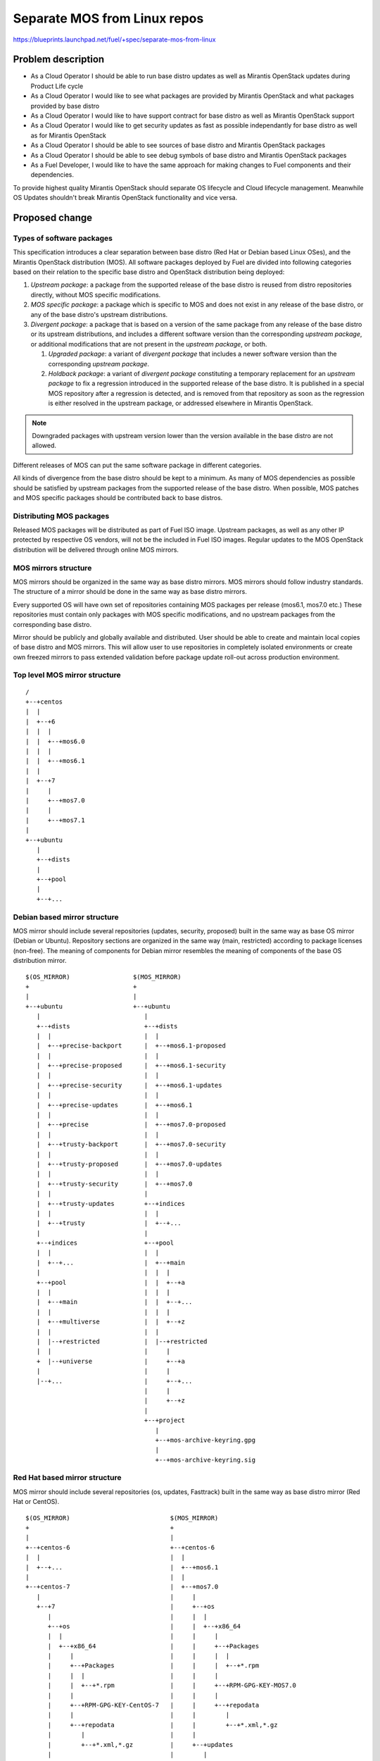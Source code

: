 ..
 This work is licensed under a Creative Commons Attribution 3.0 Unported
 License.

 http://creativecommons.org/licenses/by/3.0/legalcode

=============================
Separate MOS from Linux repos
=============================

https://blueprints.launchpad.net/fuel/+spec/separate-mos-from-linux

Problem description
===================

* As a Cloud Operator I should be able to run base distro updates as well as
  Mirantis OpenStack updates during Product Life cycle

* As a Cloud Operator I would like to see what packages are provided by
  Mirantis OpenStack and what packages provided by base distro

* As a Cloud Operator I would like to have support contract for base distro as
  well as Mirantis OpenStack support

* As a Cloud Operator I would like to get security updates as fast as possible
  independantly for base distro as well as for Mirantis OpenStack

* As a Cloud Operator I should be able to see sources of base distro and
  Mirantis OpenStack packages

* As a Cloud Operator I should be able to see debug symbols of base distro and
  Mirantis OpenStack packages

* As a Fuel Developer, I would like to have the same approach for making
  changes to Fuel components and their dependencies.

To provide highest quality Mirantis OpenStack should separate OS lifecycle and
Cloud lifecycle management. Meanwhile OS Updates shouldn't break Mirantis
OpenStack functionality and vice versa.

Proposed change
===============

Types of software packages
--------------------------

This specification introduces a clear separation between base distro (Red Hat
or Debian based Linux OSes), and the Mirantis OpenStack distribution (MOS). All
software packages deployed by Fuel are divided into following categories based
on their relation to the specific base distro and OpenStack distribution being
deployed:

#. *Upstream package*: a package from the supported release of the base distro
   is reused from distro repositories directly, without MOS specific
   modifications.

#. *MOS specific package*: a package which is specific to MOS and does not
   exist in any release of the base distro, or any of the base distro's
   upstream distributions.

#. *Divergent package*: a package that is based on a version of the same
   package from any release of the base distro or its upstream distributions,
   and includes a different software version than the corresponding *upstream
   package*, or additional modifications that are not present in the *upstream
   package*, or both.

   #. *Upgraded package*: a variant of *divergent package* that includes a
      newer software version than the corresponding *upstream package*.

   #. *Holdback package*: a variant of *divergent package* constituting a
      temporary replacement for an *upstream package* to fix a regression
      introduced in the supported release of the base distro. It is published
      in a special MOS repository after a regression is detected, and is
      removed from that repository as soon as the regression is either resolved
      in the upstream package, or addressed elsewhere in Mirantis OpenStack.

.. note:: Downgraded packages with upstream version lower than the version
          available in the base distro are not allowed.

Different releases of MOS can put the same software package in different
categories.

All kinds of divergence from the base distro should be kept to a minimum. As
many of MOS dependencies as possible should be satisfied by upstream packages
from the supported release of the base distro. When possible, MOS patches and
MOS specific packages should be contributed back to base distros.

Distributing MOS packages
-------------------------

Released MOS packages will be distributed as part of Fuel ISO image. Upstream
packages, as well as any other IP protected by respective OS vendors, will not
be the included in Fuel ISO images. Regular updates to the MOS OpenStack
distribution will be delivered through online MOS mirrors.

MOS mirrors structure
---------------------

MOS mirrors should be organized in the same way as base distro mirrors. MOS
mirrors should follow industry standards. The structure of a mirror should be
done in the same way as base distro mirrors.

Every supported OS will have own set of repositories containing MOS packages
per release (mos6.1, mos7.0 etc.) These repositories must contain only packages
with MOS specific modifications, and no upstream packages from the
corresponding base distro.

Mirror should be publicly and globally available and distributed. User should
be able to create and maintain local copies of base distro and MOS mirrors.
This will allow user to use repositories in completely isolated environments or
create own freezed mirrors to pass extended validation before package update
roll-out across production environment.

Top level MOS mirror structure
------------------------------

::

  /
  +--+centos
  |  |
  |  +--+6
  |  |  |
  |  |  +--+mos6.0
  |  |  |
  |  |  +--+mos6.1
  |  |
  |  +--+7
  |     |
  |     +--+mos7.0
  |     |
  |     +--+mos7.1
  |
  +--+ubuntu
     |
     +--+dists
     |
     +--+pool
     |
     +--+...

Debian based mirror structure
-----------------------------

MOS mirror should include several repositories (updates, security, proposed)
built in the same way as base OS mirror (Debian or Ubuntu). Repository sections
are organized in the same way (main, restricted) according to package licenses
(non-free). The meaning of components for Debian mirror resembles the meaning
of components of the base OS distribution mirror.

::

  $(OS_MIRROR)                 $(MOS_MIRROR)
  +                            +
  |                            |
  +--+ubuntu                   +--+ubuntu
     |                            |
     +--+dists                    +--+dists
     |  |                         |  |
     |  +--+precise-backport      |  +--+mos6.1-proposed
     |  |                         |  |
     |  +--+precise-proposed      |  +--+mos6.1-security
     |  |                         |  |
     |  +--+precise-security      |  +--+mos6.1-updates
     |  |                         |  |
     |  +--+precise-updates       |  +--+mos6.1
     |  |                         |  |
     |  +--+precise               |  +--+mos7.0-proposed
     |  |                         |  |
     |  +--+trusty-backport       |  +--+mos7.0-security
     |  |                         |  |
     |  +--+trusty-proposed       |  +--+mos7.0-updates
     |  |                         |  |
     |  +--+trusty-security       |  +--+mos7.0
     |  |                         |
     |  +--+trusty-updates        +--+indices
     |  |                         |  |
     |  +--+trusty                |  +--+...
     |                            |
     +--+indices                  +--+pool
     |  |                         |  |
     |  +--+...                   |  +--+main
     |                            |  |  |
     +--+pool                     |  |  +--+a
     |  |                         |  |  |
     |  +--+main                  |  |  +--+...
     |  |                         |  |  |
     |  +--+multiverse            |  |  +--+z
     |  |                         |  |
     |  |--+restricted            |  |--+restricted
     |  |                         |     |
     +  |--+universe              |     +--+a
     |                            |     |
     |--+...                      |     +--+...
                                  |     |
                                  |     +--+z
                                  |
                                  +--+project
                                     |
                                     +--+mos-archive-keyring.gpg
                                     |
                                     +--+mos-archive-keyring.sig

Red Hat based mirror structure
------------------------------

MOS mirror should include several repositories (os, updates, Fasttrack) built
in the same way as base distro mirror (Red Hat or CentOS).

::

  $(OS_MIRROR)                           $(MOS_MIRROR)
  +                                      +
  |                                      |
  +--+centos-6                           +--+centos-6
  |  |                                   |  |
  |  +--+...                             |  +--+mos6.1
  |                                      |  |
  +--+centos-7                           |  +--+mos7.0
     |                                   |     |
     +--+7                               |     +--+os
        |                                |     |  |
        +--+os                           |     |  +--+x86_64
        |  |                             |     |     |
        |  +--+x86_64                    |     |     +--+Packages
        |     |                          |     |     |  |
        |     +--+Packages               |     |     |  +--+*.rpm
        |     |  |                       |     |     |
        |     |  +--+*.rpm               |     |     +--+RPM-GPG-KEY-MOS7.0
        |     |                          |     |     |
        |     +--+RPM-GPG-KEY-CentOS-7   |     |     +--+repodata
        |     |                          |     |        |
        |     +--+repodata               |     |        +--+*.xml,*.gz
        |        |                       |     |
        |        +--+*.xml,*.gz          |     +--+updates
        |                                |        |
        +--+updates                      |        +--+x86_64
           |                             |           |
           +--+x86_64                    |           +--+Packages
              |                          |           |  |
              +--+Packages               |           |  +--+*.rpm
              |  |                       |           |
              |  +--+*.rpm               |           +--+repodata
              |                          |              |
              +--+repodata               |              +--+*.xml,*.gz
                 |                       |
                 +--+*.xml,*.gz          +--+centos-7
                                            |
                                            +--+mos7.1
                                            |
                                            +--+mos8.0

Repositories priorities
-----------------------

Handling multiple package repositories in Nailgun [1]_ will be expanded to
allow user to set priorities during deployment.

Default repository priorities are arranged so that packages from MOS
repositories are preferred over packages from base distro. On Debian based
systems, the force-downgrade APT pinning priorities are used for MOS
repositories to make sure that, when a package is available in a MOS
repository, it is always preferred over the package from base distro, even if
the version in MOS repository is lower.

Fuel developer repositories
---------------------------

Build system should allow developers to build custom packages. These packages
should be placed into special repository which can be specified in Nailgun [1]_
to deliver these packages to an environment. APT pinning priority for these
repositories should be higher than base distro and MOS repositories.
Accordingly, Yum repository priority value must be lower than base distro and
MOS repositories.

In the future, this functionality should be exposed to the community allowing
any community engineer (e.g. nova, cinder) to specify their own git refspec
(repository and commit). The build system should be able to build packages and
provide a link which can be passed through Nailgun.

Holdback repository
-------------------

Holdback repository is a measure aimed to ensure the highest quality of MOS
product. If there is an *upstream* package that breaks the product, and this
problem cannot be fixed in a timely manner, MOS team publishes the package
proven stable to the "mosXX-holdback" repository. This repository should be
automatically configured on all installations with priority higher than base
distro repositories.

The case when base distro vendor releases fixed version of a problem package,
must be covered by MOS system tests.

Ideally, upstream updates shouldn't break the functionality of Product. The
number of packages in "mosXX-holdback" should be zero. Even if package is put
in repository, MOS team should contact base distro vendor to report the
regression. Package Update should be discarded before it appears in Update
repository. If package is supposed to appear in update repository, MOS team
should update "mosXX-holdback" repository before that.

Testing in "mosXX-holdback" repository should be done against every package as
next release may fix the regression that might occur. Once regression is fixed
in upstream the package should be removed from "mosXX-holdback" repository.

Package versioning requirements
-------------------------------

Package version string for a *MOS specific* or *divergent* package must not
include registered trademarks of base distro vendors, and should include "mos"
keyword.

Every new revision of a *MOS specific* or *divergent* package targeted to a MOS
release (including corresponding update repository) must have a package version
greater than or equal to the versions of the same package in all previous
releases of MOS (base, update, security repositories), as well as versions of
the same package previously published in any repos for this MOS release.

For example, there must be no package version downgrades in the following MOS
release progression (where 6.1.1 matches the state of update repository at the
time of 6.1.1 maintenance release):

    6.0 <= 6.0.1 <= 6.1 <= 6.1.1 <= 6.1.2 <= 7.0

Package version of a *divergent* package (including *upgraded* and *holdback*
packages) must be constructed in a way that would allow the *upstream* package
with the same software version to be automatically considered for upgrade by
package management system as soon as the divergent package is removed from the
MOS repositories. This will simplify phasing out divergent packages in favor of
upstream packages between major MOS releases, but, thanks to repo priorities
defined above, will not lead to new upstream packages superceding *upgraded*
packages available from MOS repos when applying updates.

Every new revision of a *divergent* package must have a package version greater
than previous revisions of the same package that were published to the same
repository for that MOS release. It's version should be lower than version of
the corresponding *upstream* package.

When the same package version is ported from one MOS release to another without
modifications (i.e. same upstream version and same set of patches), new package
version should include full package version from the original MOS release.

Debian package versioning
-------------------------

Versioning requirements defined in this section apply to all software packages
in all MOS repositories for Debian based distros. The standard terms defined in
Debian Policy[7]_ are used to describe package version components: epoch,
upstream version, Debian revision.

Upstream version of a package should exactly match the software version,
without suffixes. Introducing epoch or increasing epoch relative to base distro
should be avoided.

Debian revision of a MOS package should use the following format::

    <revision>~<base-distro-release>+mos<subrevision>

In MOS specific packages, revision must always be "0"::

    fuel-nailgun_6.1-0~u14.04+mos1

In *divergent* packages, revision should include as much of the debian revision
of the corresponding *upstream* package as possible while excluding the base
distro vendor's trademarks, and including target distribution version::

    qemu_2.1.0-1           -> qemu_2.1.0-1~u14.04+mos1
    ohai_6.14.0-2.3ubuntu4 -> ohai_6.14.0-2.3~u14.04+mos1

Subrevision numbering starts from 1. Subsequent revisions of a package using
the same upstream version and based on the upstream package with the same
debian revision should increment the subrevision::

    ohai_6.14.0-2.3~u14.04+mos2
    ohai_6.14.0-2.3~u14.04+mos3

Subsequent revision of a package that introduces a new upstream version or new
base distro package revision should reset the subrevision back to 1::

    ohai_6.14.0-3ubuntu1 -> ohai_6.14.0-3~u14.04+mos1

Versioning of packages in post-release updates 
++++++++++++++++++++++++++++++++++++++++++++++

Once a MOS release reaches GA, the primary package repository for the release
is frozen, and subsequent updates are published to the updates repositories.

Most of the time, only a small subset of modifications (including patches,
metadata changes, etc.) will be backported to updates for old MOS releases.
When updated package includes only a subset of modifications, its version
should include the whole package version from the primary repository, followed
by a reference to the targeted MOS release, and an update subrevsion, both
separated by "+"::

    mos6.1:         qemu_2.1.0-1~u14.04+mos1
    mos7.0:         qemu_2.1.0-1~u14.04+mos1
    mos7.1:         qemu_2.1.0-1~u14.04+mos2
    mos6.1-updates: qemu_2.1.0-1~u14.04+mos1+mos6.1+1
    mos7.0-updates: qemu_2.1.0-1~u14.04+mos1+mos7.0+1

If the whole package along with all included modifications is backported from
current release to updates for an old MOS release, its version should include
the whole package version from the current release, followed by a reference to
the targeted MOS release separated by "~", and an update subrevision, separated
by "+"::

    mos6.1:         qemu_2.1.0-1~u14.04+mos1
    mos7.0:         qemu_2.1.0-1~u14.04+mos1
    mos7.1:         qemu_2.1.0-1~u14.04+mos2
    mos6.1-updates: qemu_2.1.0-1~u14.04+mos2~mos6.1+1
    mos7.0-updates: qemu_2.1.0-1~u14.04+mos2~mos7.0+1

Same rule applies if modifications include an upgrade to a newer software
version::

    mos6.1:         qemu_2.1.0-1~u14.04+mos1
    mos7.0:         qemu_2.1.0-1~u14.04+mos1
    mos7.1:         qemu_2.2+dfsg-5exp~u14.04+mos3
    mos6.1-updates: qemu_2.2+dfsg-5exp~u14.04+mos3~mos6.1+1
    mos7.0-updates: qemu_2.2+dfsg-5exp~u14.04+mos3~mos7.0+1

Debian package metadata
-----------------------

All *MOS specific* and *divergent* packages must have the following metadata:

#. Latest entry in the debian/changelog must contain:

   - reference to the targeted MOS release series (e.g. mos6.1)

   - reference to the organization that produced the package (Mirantis)

   - commits (full git commit sha1) in all source code repositories that the
     package was built from: build repository commit if both source code and
     build scripts are tracked in the same repository (git-buildpackage style),
     or both source and build repository commits if source code is tracked in a
     separate repository from build scripts

#. Maintainer in debian/control must be MOS Team

Example of a valid debian/changelog entry::

  keystone (2014.2.3-1~u14.04+mos1) mos6.1; urgency=low

   * Source commit: 17f8fb6d8d3b9d48f5a4206079c18e84b73bf36b
   * Build commit: 8bf699819c9d30e2d34e14e76917f94daea4c67f

  -- Mirantis OpenStack Team <mos@mirantis.com> Sat, 21 Mar 2015 15:08:01 -0700

If the package is a backport from a different release of a base distro (e.g. a
backport of a newer software version from Ubuntu 14.10 to Ubuntu 14.04), the
exact package version which the backport was based on must also be specified in
the debian/changelog entry, along with the URL where the source package for
that package version can be obtained from.

Following types of URLs may be used, in the order of preference:

#. git-buildpackage or similar source code repository,

#. deb package pool directory,

#. direct dpkg source (orig and debian) download links.

Package lifecycle management
----------------------------

To deliver high quality of product MOS teams should produce package updates
during Product lifecycle when it's required.

Packaging lifecycle should follow the MOS product lifecycle (Feature Freeze,
Soft Code Freeze, Hard Code Freeze, Release, Updates).

MOS mirror should be modified on Hard Code Freeze announcement. A new MOS
version should be created in order to allow developers to continue on new
release.

After GA release all packages should be placed in updates or security
repository

::

  V^                                                    +---------------------+
   |                                                    |7.1-updates
   |                                                    |
   |                                                    |
   |                                      +-----------------------------------+
   |                                      |8.0-dev      |
   |                                      |             |
   |                                      |             |
   |                        +-------------------------------------------------+
   |                        |6.1-updates  |             |
   |                        |             |             |
   |                        |             |             |
   |            +-------------------------+-------------+---------------------+
   |            |7.1-dev    |            7.1-HCF       7.1 GA
   |            |           |
   |            |           |
   +------------+-----------+------------------------------------------------->
   6.1 dev    6.1 HCF     6.1 GA                                             t


Patches for security vulnerabilities should be placed in *security* repository.
They are designed to change the behavior of the package as little as possible.
In fact, the minimum required to resolve the security problem.

Package flow should be specified from building package, incubating package in
*proposed* repository (mos6.1-proposed as a sample), acceptance testing,
security testing before it will appear in *updates* in MOS mirror.

Continous integration testing against base distro updates
---------------------------------------------------------

As a part of a product lifecycle there should be periodical system tests that
verify functionality of MOS against:

- the current state of base distro mirror (base system plus released updates),
  to check stability of current release
- the current state of the Stable Release Updates [2]_ or Fasttrack repository
  [3]_, to check if package candidates introduce any regressions

Handling of system test results
-------------------------------

If the system test against proposed[2]_ or Fasttrack repositories[3]_ reveals
one or several packages that break MOS functionality, MOS teams must provide
one of the following solutions:

- solve the issue on the product side by releasing fixed MOS packages through
  the "updates" repository
- raise a debate with base distro SRU reviewing team regarding problem packages
- (if none of the above helps) put working version of a problem package to
  the holdback repository

Also, any package that failed the system test, must be reflected on the
release status page.

Release status page
-------------------

To ensure that MOS customers have full info on the release stability, all
packages that produce system test failures must be also reported in several
different ways:

- via web: via status page on the https://fuel-infra.org/ website
- on deployed nodes: via hook that updates MOTD using the above website
- on deployed nodes: via apt pre-hook that checks the status via the above
  website, and warns customer in case if "apt-get update" command is issued

Packages building module
------------------------

Fuel DEB packages build routine will be dropped. Fuel DEB packages will be
consumed from the MOS mirror directly on master node. [1]_

Control files for Fuel DEB packages will be moved to the public MOS Gerrit
instance.

Explicit list of Fuel DEB packages is below:

* fencing-agent
* nailgun-mcagents
* nailgun-net-check
* nailgun-agent
* python-tasklib

Docker containers building module
---------------------------------

All Dockerfile configs will be adjusted to include both upstream and MOS
repositories.

ISO assembly module
-------------------

ISO assembly module will be adjusted to exclude all parts mentioned above.

Offline installations
---------------------

There's various reasoning behind having a local mirrors of base distro,
from security considerations, to making deployments faster and more reliable.
To support such installation cases we will implement the Linux console
script that mirrors the public base distro and MOS mirrors to a given location,
allowing to put these local sources as input for the appropriate menu entry of
Fuel "Settings" tab on UI, or specify directly via Fuel CLI. In case of
deb-based base distro, MOS requires packages from multiple sections of a given
distribution (main, universe, multiverse, restricted), so the helper script
will mirror all packages from components specified above. Requirements:

* input base distro mirror URL
* input MOS mirror URL
* ability to run as cronjob to update base distro and MOS mirrors

Alternatives
------------

There is no alternative to the repositories separation approach due to
considerations related to distribution policies of major OS vendors.
Regarding the helper script to download base distro repositories, there
could be a different approach implemented, by downloading only particular
packages that required by MOS. However, we consider that providing a full
upstream repository would make customer experience a bit better, especially
in cases when additional upstream packages that are not a part of MOS need
to be installed).

Data model impact
-----------------

None

REST API impact
---------------

None

Upgrade impact
--------------

When Fuel master node is upgraded to a version that supports Linux distro
separation, package repositories for old versions of MOS deployed by previous
version of Fuel will keep using the old mirror structure. Package repositories
for the new versions of MOS will use the structure defined in this
specification.

Also see support-ubuntu-trusty [5]_ on the upgrade impact of switching the base
Ubuntu version from 12.04 (precise) to 14.04 (trusty).

Security impact
---------------

None

Notifications impact
--------------------

None

Other end user impact
---------------------

In case of offline installations, user will be required to create a copy of MOS
and base distro mirrors by using a script described in this document.

Performance Impact
------------------

If packages are consumed from remote 3rd party servers, overall deployment
time may be increased. In case of offline installation, no deployment speed
degradation is expected.

Other deployer impact
---------------------

Changes described in this document allow to increase product flexibility,
by making possible to choose an operating system and install it independent
of MOS.

Developer impact
----------------

None

Implementation
==============

Assignee(s)
-----------

Primary assignee:
  Vitaly Parakhin <vparakhin@mirantis.com>
  Dmitry Burmistrov (make build system with updates and security updates)
  DevOPS (organize mirror, organize status page)

QA:
  Artem Panchenko <apanchenko@mirantis.com>
  Denis Dmitriev <ddmitriev@mirantis.com>

Mandatory Design Reviewers:
  Sergii Golovatiuk <sgolovatiuk@mirantis.com>
  Tomasz Napierala <tnapierala@mirantis.com>
  Vladimir Kuklin <vkuklin@mirantis.com>
  Vladimir Kozhukalov <vkozhukalov@mirantis.com>
  Roman Vyalov <rvyalov@mirantis.com>

Work Items
----------

* Create local OS mirrors for CI purposes
* Change Fuel make system to exclude DEB packages from ISO
* Create MOS mirror with the same structure as OS vendor
* Deb package build process should be changed. All packages should be put in
  MOS mirror
* Create CI Jobs to test against OS vendor SRU [2]_
* Create status page to notify customers in case of problems with OS updates.
   - Create apt hooks to notify the customer in case of "apt-get upgrade"
* Adapt system tests of Ubuntu for the new repositories workflow
* Implement script for creating of local base distro and MOS mirrors on master
  node.

Dependencies
============

None

Testing
=======

As this document introduces structural changes to the ISO composition and
MOS mirrors layout, testing procedure must reflect the updated workflow
for deploying Ubuntu environments described in this blueprint. [1]_

* Test if master node can be bootstrapped
* Test if CentOS cluster can be deployed
* Test if Ubuntu cluster can be deployed

Documentation Impact
====================

The documentation should cover:

* The description of the new MOS package lifecycle, including mirrors structure
  and package versioning and metadata conventions.

* How to use the script for creating local base OS and MOS mirrors for
  deployment in an environment without direct Internet access.

References
==========

.. [1] `Consume External Ubuntu <https://blueprints.launchpad.net/fuel/+spec/consume-external-ubuntu>`_
.. [2] `Ubuntu SRU procedure <https://wiki.ubuntu.com/StableReleaseUpdates#Examples>`_
.. [3] `CentOS Fasttrack <http://mirror.centos.org/centos/7/fasttrack/Readme.txt>`_
.. [4] `Building target images with Ubuntu on master node <https://blueprints.launchpad.net/fuel/+spec/ibp-build-ubuntu-images>`_
.. [5] `Support Ubuntu 14.04 (Trusty) <https://blueprints.launchpad.net/fuel/+spec/support-ubuntu-trusty>`_
.. [6] `apt_preferences(5) <http://manpages.debian.org/man/5/apt_preferences>`_
.. [7] `Debian Policy 5.6.12 (Version) <https://www.debian.org/doc/debian-policy/ch-controlfields.html#s-f-Version>`_
